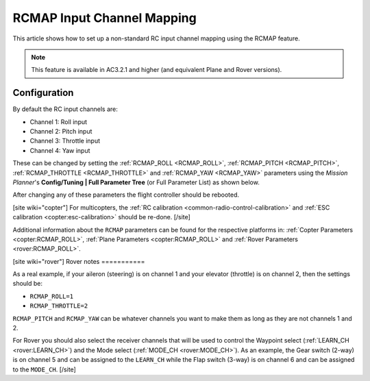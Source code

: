 .. _common-rcmap:

===========================
RCMAP Input Channel Mapping
===========================

This article shows how to set up a non-standard RC input channel mapping
using the RCMAP feature.

.. note::

   This feature is available in AC3.2.1 and higher (and equivalent
   Plane and Rover versions).

Configuration
=============

By default the RC input channels are:

-  Channel 1: Roll input
-  Channel 2: Pitch input
-  Channel 3: Throttle input
-  Channel 4: Yaw input

These can be changed by setting the :ref:`RCMAP_ROLL <RCMAP_ROLL>`, :ref:`RCMAP_PITCH <RCMAP_PITCH>`, :ref:`RCMAP_THROTTLE <RCMAP_THROTTLE>` and :ref:`RCMAP_YAW <RCMAP_YAW>` parameters using the *Mission Planner*'s **Config/Tuning \| Full Parameter Tree** (or Full Parameter List) as shown below.

.. image:: ../../../images/RCMAP_MPSetup.png
    :target: ../_images/RCMAP_MPSetup.png

After changing any of these parameters the flight controller should be
rebooted.

[site wiki="copter"]
For multicopters, the :ref:`RC calibration <common-radio-control-calibration>` and 
:ref:`ESC calibration <copter:esc-calibration>` should be re-done.
[/site]

Additional information about the ``RCMAP`` parameters can be found for the respective platforms in: 
:ref:`Copter Parameters <copter:RCMAP_ROLL>`, :ref:`Plane Parameters <copter:RCMAP_ROLL>`
and :ref:`Rover Parameters <rover:RCMAP_ROLL>`.

[site wiki="rover"]
Rover notes
===========

As a real example, if your aileron (steering) is on channel 1 and your
elevator (throttle) is on channel 2, then the settings should be:

-  ``RCMAP_ROLL=1``
-  ``RCMAP_THROTTLE=2``

``RCMAP_PITCH`` and ``RCMAP_YAW`` can be whatever channels you want to
make them as long as they are not channels 1 and 2.

For Rover you should also select the receiver channels that will be used
to control the Waypoint select (:ref:`LEARN_CH <rover:LEARN_CH>`)
and the Mode select (:ref:`MODE_CH <rover:MODE_CH>`).
As an example, the Gear switch (2-way) is on channel 5 and can be
assigned to the ``LEARN_CH`` while the Flap switch (3-way) is on channel
6 and can be assigned to the ``MODE_CH``.
[/site]
